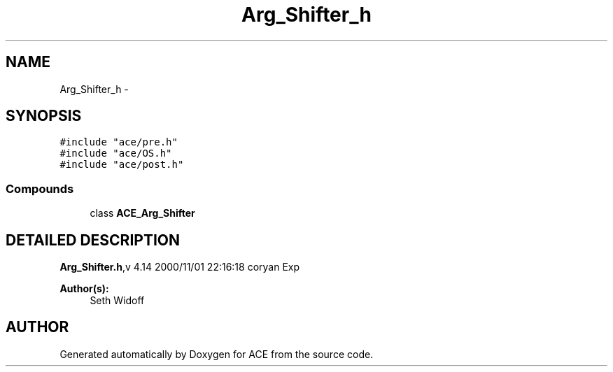 .TH Arg_Shifter_h 3 "5 Oct 2001" "ACE" \" -*- nroff -*-
.ad l
.nh
.SH NAME
Arg_Shifter_h \- 
.SH SYNOPSIS
.br
.PP
\fC#include "ace/pre.h"\fR
.br
\fC#include "ace/OS.h"\fR
.br
\fC#include "ace/post.h"\fR
.br

.SS Compounds

.in +1c
.ti -1c
.RI "class \fBACE_Arg_Shifter\fR"
.br
.in -1c
.SH DETAILED DESCRIPTION
.PP 
.PP
\fBArg_Shifter.h\fR,v 4.14 2000/11/01 22:16:18 coryan Exp
.PP
\fBAuthor(s): \fR
.in +1c
 Seth Widoff
.PP
.SH AUTHOR
.PP 
Generated automatically by Doxygen for ACE from the source code.